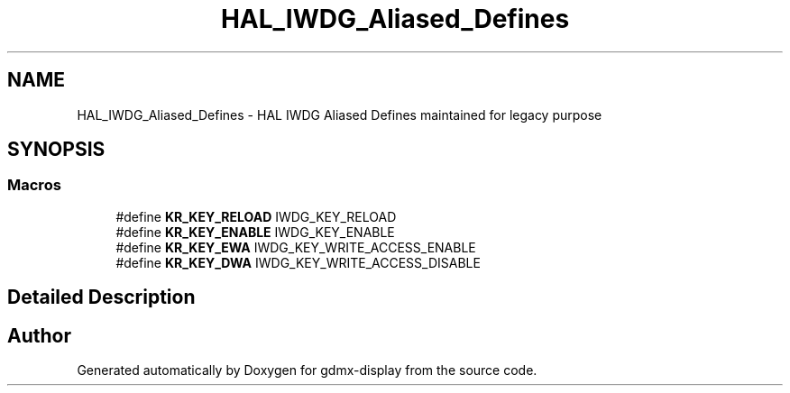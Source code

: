 .TH "HAL_IWDG_Aliased_Defines" 3 "Mon May 24 2021" "gdmx-display" \" -*- nroff -*-
.ad l
.nh
.SH NAME
HAL_IWDG_Aliased_Defines \- HAL IWDG Aliased Defines maintained for legacy purpose
.SH SYNOPSIS
.br
.PP
.SS "Macros"

.in +1c
.ti -1c
.RI "#define \fBKR_KEY_RELOAD\fP   IWDG_KEY_RELOAD"
.br
.ti -1c
.RI "#define \fBKR_KEY_ENABLE\fP   IWDG_KEY_ENABLE"
.br
.ti -1c
.RI "#define \fBKR_KEY_EWA\fP   IWDG_KEY_WRITE_ACCESS_ENABLE"
.br
.ti -1c
.RI "#define \fBKR_KEY_DWA\fP   IWDG_KEY_WRITE_ACCESS_DISABLE"
.br
.in -1c
.SH "Detailed Description"
.PP 

.SH "Author"
.PP 
Generated automatically by Doxygen for gdmx-display from the source code\&.
